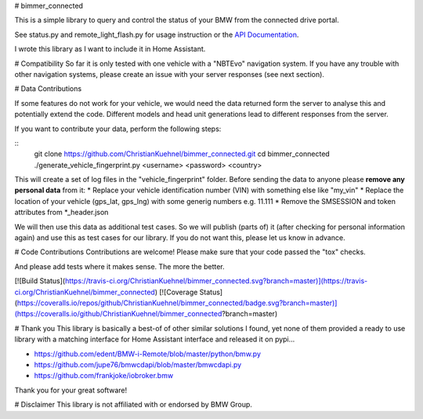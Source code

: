 # bimmer_connected

This is a simple library to query and control the status of your BMW from
the connected drive portal.

See status.py and remote_light_flash.py for usage instruction or the
`API Documentation <http://bimmer-connected.readthedocs.io/en/latest/>`_.

I wrote this library as I want to include it in Home Assistant.


# Compatibility
So far it is only tested with one vehicle with a "NBTEvo" navigation system. 
If you have any trouble with other navigation systems, please create an issue
with your server responses (see next section).


# Data Contributions

If some features do not work for your vehicle, we would need the data
returned form the server to analyse this and potentially extend the code.
Different models and head unit generations lead to different responses from
the server.

If you want to contribute your data, perform the following steps:

::
    git clone https://github.com/ChristianKuehnel/bimmer_connected.git
    cd bimmer_connected
    ./generate_vehicle_fingerprint.py <username> <password> <country>

This will create a set of log files in the "vehicle_fingerprint" folder.
Before sending the data to anyone please **remove any personal data** from it:
* Replace your vehicle identification number (VIN) with something else like "my_vin"
* Replace the location of your vehicle (gps_lat, gps_lng) with some generig numbers e.g. 11.111
* Remove the SMSESSION and token attributes from *_header.json

We will then use this data as additional test cases. So we will publish
(parts of) it (after checking for personal information again) and use
this as test cases for our library. If you do not want this, please
let us know in advance.

# Code Contributions
Contributions are welcome!
Please make sure that your code passed the "tox" checks.

And please add tests where it makes sense. The more the better.

[![Build Status](https://travis-ci.org/ChristianKuehnel/bimmer_connected.svg?branch=master)](https://travis-ci.org/ChristianKuehnel/bimmer_connected)
[![Coverage Status](https://coveralls.io/repos/github/ChristianKuehnel/bimmer_connected/badge.svg?branch=master)](https://coveralls.io/github/ChristianKuehnel/bimmer_connected?branch=master)

# Thank you
This library is basically a best-of of other similar solutions I found,
yet none of them provided a ready to use library with a matching interface
for Home Assistant interface and released it on pypi...

* https://github.com/edent/BMW-i-Remote/blob/master/python/bmw.py
* https://github.com/jupe76/bmwcdapi/blob/master/bmwcdapi.py
* https://github.com/frankjoke/iobroker.bmw

Thank you for your great software!

# Disclaimer
This library is not affiliated with or endorsed by BMW Group.